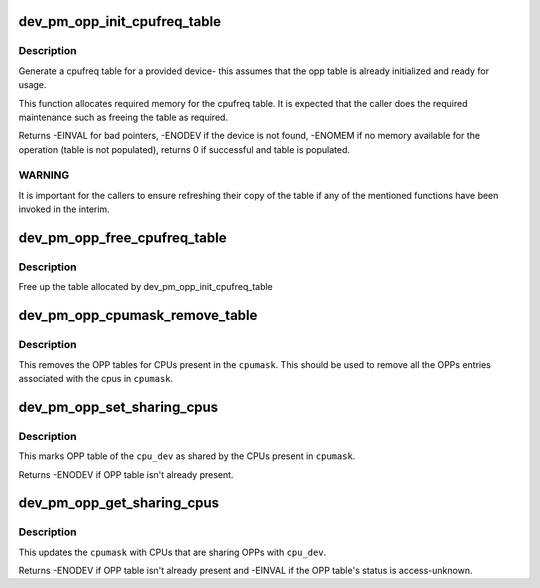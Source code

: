 .. -*- coding: utf-8; mode: rst -*-
.. src-file: drivers/opp/cpu.c

.. _`dev_pm_opp_init_cpufreq_table`:

dev_pm_opp_init_cpufreq_table
=============================

.. c:function:: int dev_pm_opp_init_cpufreq_table(struct device *dev, struct cpufreq_frequency_table **table)

    create a cpufreq table for a device

    :param struct device \*dev:
        device for which we do this operation

    :param struct cpufreq_frequency_table \*\*table:
        Cpufreq table returned back to caller

.. _`dev_pm_opp_init_cpufreq_table.description`:

Description
-----------

Generate a cpufreq table for a provided device- this assumes that the
opp table is already initialized and ready for usage.

This function allocates required memory for the cpufreq table. It is
expected that the caller does the required maintenance such as freeing
the table as required.

Returns -EINVAL for bad pointers, -ENODEV if the device is not found, -ENOMEM
if no memory available for the operation (table is not populated), returns 0
if successful and table is populated.

.. _`dev_pm_opp_init_cpufreq_table.warning`:

WARNING
-------

It is  important for the callers to ensure refreshing their copy of
the table if any of the mentioned functions have been invoked in the interim.

.. _`dev_pm_opp_free_cpufreq_table`:

dev_pm_opp_free_cpufreq_table
=============================

.. c:function:: void dev_pm_opp_free_cpufreq_table(struct device *dev, struct cpufreq_frequency_table **table)

    free the cpufreq table

    :param struct device \*dev:
        device for which we do this operation

    :param struct cpufreq_frequency_table \*\*table:
        table to free

.. _`dev_pm_opp_free_cpufreq_table.description`:

Description
-----------

Free up the table allocated by dev_pm_opp_init_cpufreq_table

.. _`dev_pm_opp_cpumask_remove_table`:

dev_pm_opp_cpumask_remove_table
===============================

.. c:function:: void dev_pm_opp_cpumask_remove_table(const struct cpumask *cpumask)

    Removes OPP table for \ ``cpumask``\ 

    :param const struct cpumask \*cpumask:
        cpumask for which OPP table needs to be removed

.. _`dev_pm_opp_cpumask_remove_table.description`:

Description
-----------

This removes the OPP tables for CPUs present in the \ ``cpumask``\ .
This should be used to remove all the OPPs entries associated with
the cpus in \ ``cpumask``\ .

.. _`dev_pm_opp_set_sharing_cpus`:

dev_pm_opp_set_sharing_cpus
===========================

.. c:function:: int dev_pm_opp_set_sharing_cpus(struct device *cpu_dev, const struct cpumask *cpumask)

    Mark OPP table as shared by few CPUs

    :param struct device \*cpu_dev:
        CPU device for which we do this operation

    :param const struct cpumask \*cpumask:
        cpumask of the CPUs which share the OPP table with \ ``cpu_dev``\ 

.. _`dev_pm_opp_set_sharing_cpus.description`:

Description
-----------

This marks OPP table of the \ ``cpu_dev``\  as shared by the CPUs present in
\ ``cpumask``\ .

Returns -ENODEV if OPP table isn't already present.

.. _`dev_pm_opp_get_sharing_cpus`:

dev_pm_opp_get_sharing_cpus
===========================

.. c:function:: int dev_pm_opp_get_sharing_cpus(struct device *cpu_dev, struct cpumask *cpumask)

    Get cpumask of CPUs sharing OPPs with \ ``cpu_dev``\ 

    :param struct device \*cpu_dev:
        CPU device for which we do this operation

    :param struct cpumask \*cpumask:
        cpumask to update with information of sharing CPUs

.. _`dev_pm_opp_get_sharing_cpus.description`:

Description
-----------

This updates the \ ``cpumask``\  with CPUs that are sharing OPPs with \ ``cpu_dev``\ .

Returns -ENODEV if OPP table isn't already present and -EINVAL if the OPP
table's status is access-unknown.

.. This file was automatic generated / don't edit.

